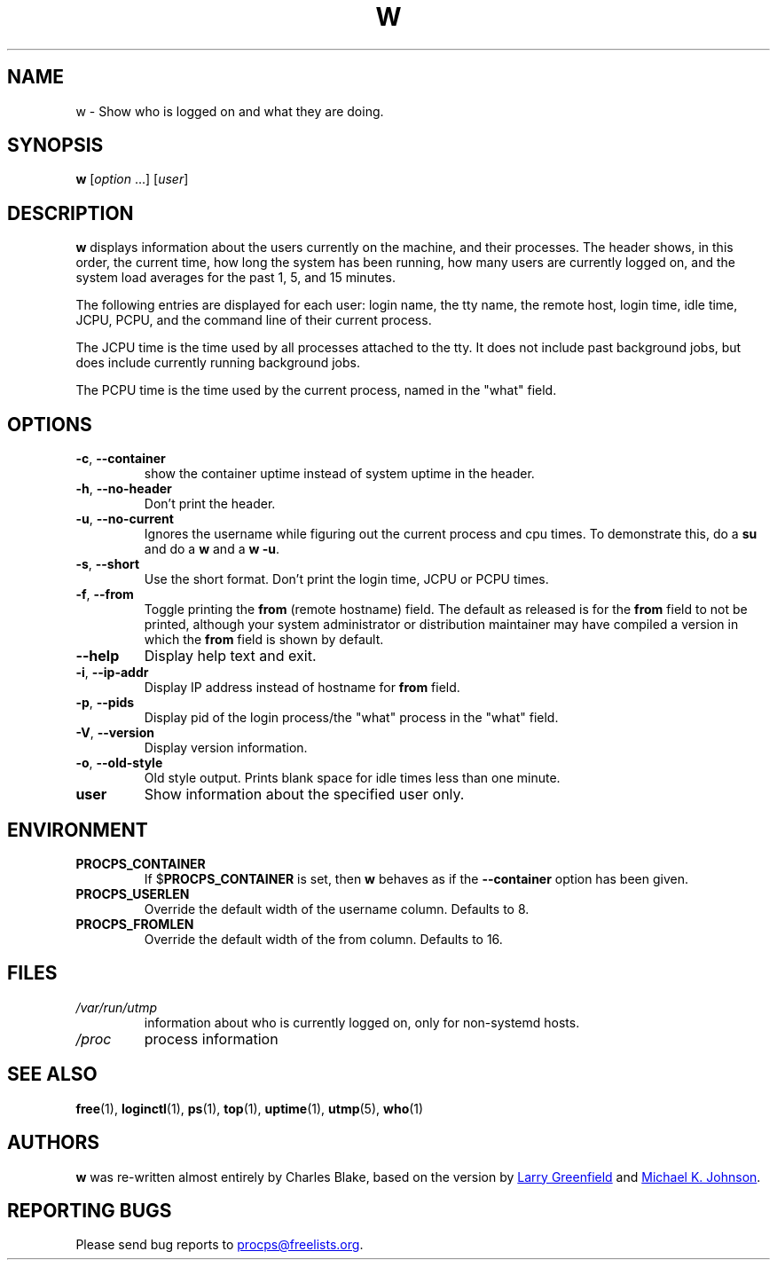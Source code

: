 .\"
.\" Copyright (c) 2009-2024 Craig Small <csmall@dropbear.xyz>
.\" Copyright (c) 2015-2024 Jim Warner <james.warner@comcast.net>
.\" Copyright (c) 2012-2013 Jaromir Capik <jcapik@redhat.com>
.\" Copyright (c) 2011-2012 Sami Kerola <kerolasa@iki.fi>
.\" Copyright (c) 2002-2004 Albert Cahalan
.\"
.\" This program is free software; you can redistribute it and/or modify
.\" it under the terms of the GNU General Public License as published by
.\" the Free Software Foundation; either version 2 of the License, or
.\" (at your option) any later version.
.\"
.\"
.TH W 1 2024-12-03 procps-ng
.SH NAME
w \- Show who is logged on and what they are doing.
.SH SYNOPSIS
.B w
.RI [ option " .\|.\|.\&]"
.RI [ user ]
.SH DESCRIPTION
.B w
displays information about the users currently on the machine, and their
processes.  The header shows, in this order, the current time, how long the
system has been running, how many users are currently logged on, and the
system load averages for the past 1, 5, and 15 minutes.
.PP
The following entries are displayed for each user: login name, the tty name,
the remote host, login time, idle time, JCPU, PCPU, and the command line of
their current process.
.PP
The JCPU time is the time used by all processes attached to the tty.  It does
not include past background jobs, but does include currently running
background jobs.
.PP
The PCPU time is the time used by the current process, named in the "what"
field.
.SH OPTIONS
.TP
\fB\-c\fR, \fB\-\-container\fR
show the container uptime instead of system uptime in the header.
.TP
\fB\-h\fR, \fB\-\-no\-header\fR
Don't print the header.
.TP
\fB\-u\fR, \fB\-\-no\-current\fR
Ignores the username while figuring out the
current process and cpu times.  To demonstrate this, do a
.B su
and do a
.B w
and a
.BR "w \-u".
.TP
\fB\-s\fR, \fB\-\-short\fR
Use the short format.  Don't print the login time, JCPU or PCPU times.
.TP
\fB\-f\fR, \fB\-\-from\fR
Toggle printing the
.B from
(remote hostname) field.  The default as released is for the
.B from
field to not be printed, although your system administrator or distribution
maintainer may have compiled a version in which the
.B from
field is shown by default.
.TP
\fB\-\-help\fR
Display help text and exit.
.TP
\fB\-i\fR, \fB\-\-ip\-addr\fR
Display IP address instead of hostname for \fBfrom\fR field.
.TP
\fB\-p\fR, \fB\-\-pids\fR
Display pid of the login process/the "what" process in the "what" field.
.TP
\fB\-V\fR, \fB\-\-version\fR
Display version information.
.TP
\fB\-o\fR, \fB\-\-old\-style\fR
Old style output.  Prints blank space for idle times less than one minute.
.TP
.B "user "
Show information about the specified user only.
.SH ENVIRONMENT
.TP
.B PROCPS_CONTAINER
If $\fBPROCPS_CONTAINER\fR is set, then \fBw\fR behaves as if the \fB\-\-container\fR option has been given.
.TP
.B PROCPS_USERLEN
Override the default width of the username column.  Defaults to 8.
.TP
.B PROCPS_FROMLEN
Override the default width of the from column.  Defaults to 16.
.SH FILES
.TP
.I /var/run/utmp
information about who is currently logged on, only for non-systemd hosts.
.TP
.I /proc
process information
.SH "SEE ALSO"
.BR free (1),
.BR loginctl (1),
.BR ps (1),
.BR top (1),
.BR uptime (1),
.BR utmp (5),
.BR who (1)
.SH AUTHORS
.B w
was re-written almost entirely by Charles Blake, based on the version by
.MT greenfie@\:gauss.\:rutgers.\:edu
Larry Greenfield
.ME
and
.MT johnsonm@\:redhat.\:com
Michael K. Johnson
.ME .
.SH "REPORTING BUGS"
Please send bug reports to
.MT procps@freelists.org
.ME .
